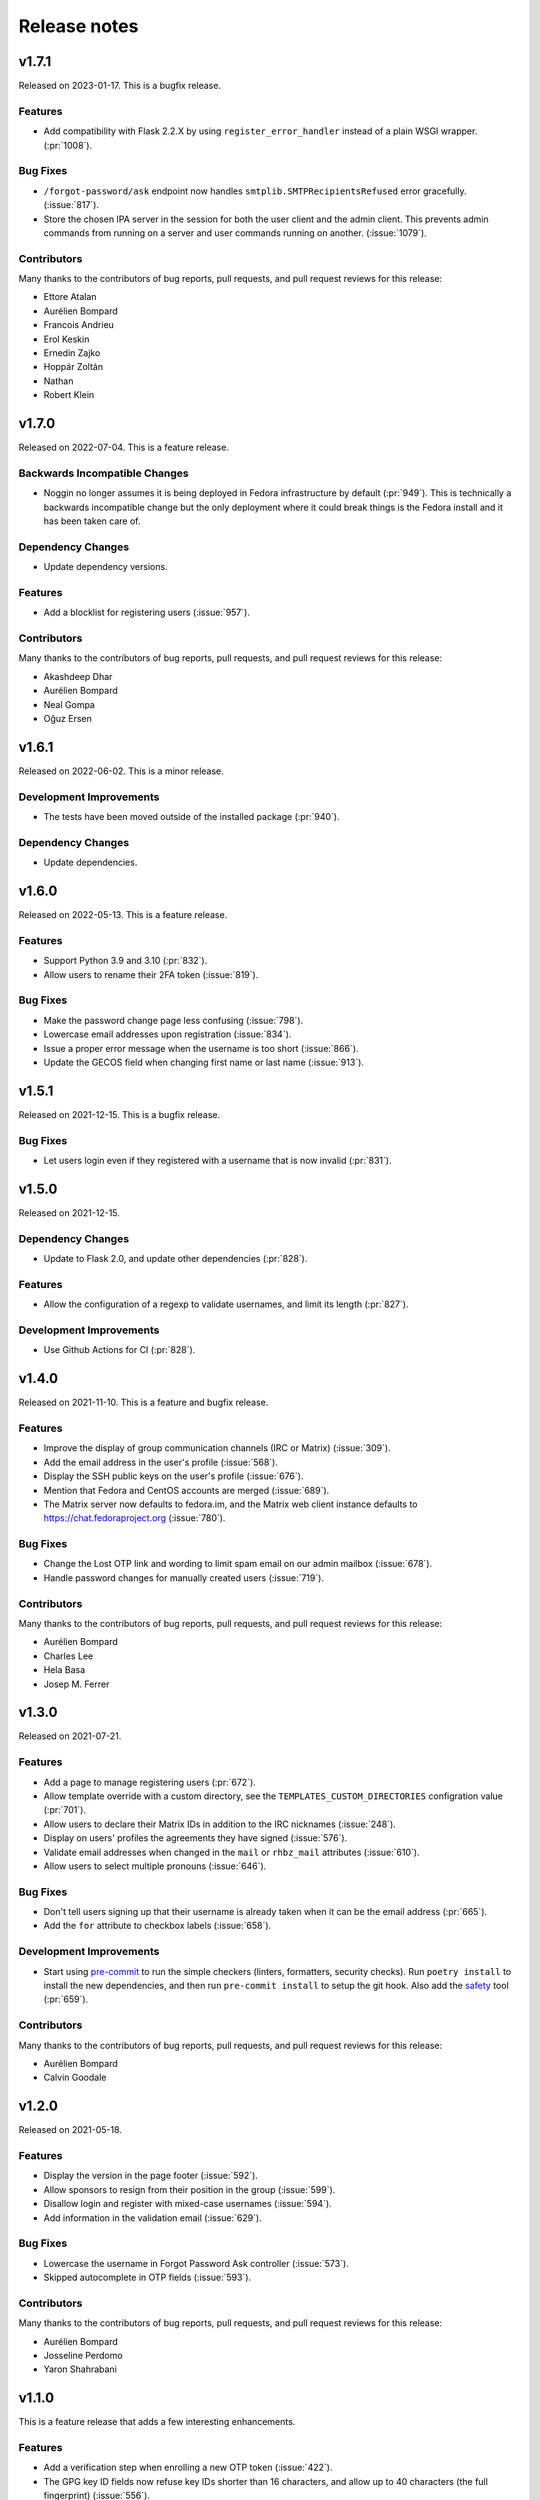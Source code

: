 =============
Release notes
=============

.. rstcheck: ignore_messages=Duplicate implicit target name

.. towncrier release notes start

v1.7.1
======

Released on 2023-01-17.
This is a bugfix release.

Features
^^^^^^^^

* Add compatibility with Flask 2.2.X by using ``register_error_handler``
  instead of a plain WSGI wrapper. (:pr:`1008`).

Bug Fixes
^^^^^^^^^

* ``/forgot-password/ask`` endpoint now handles ``smtplib.SMTPRecipientsRefused``
  error gracefully. (:issue:`817`).
* Store the chosen IPA server in the session for both the user client and the
  admin client. This prevents admin commands from running on a server and user
  commands running on another. (:issue:`1079`).

Contributors
^^^^^^^^^^^^

Many thanks to the contributors of bug reports, pull requests, and pull request
reviews for this release:

* Ettore Atalan
* Aurélien Bompard
* Francois Andrieu
* Erol Keskin
* Ernedin Zajko
* Hoppár Zoltán
* Nathan
* Robert Klein


v1.7.0
======

Released on 2022-07-04. This is a feature release.

Backwards Incompatible Changes
^^^^^^^^^^^^^^^^^^^^^^^^^^^^^^

* Noggin no longer assumes it is being deployed in Fedora infrastructure by
  default (:pr:`949`). This is technically a backwards incompatible change
  but the only deployment where it could break things is the Fedora install
  and it has been taken care of.

Dependency Changes
^^^^^^^^^^^^^^^^^^

* Update dependency versions.

Features
^^^^^^^^

* Add a blocklist for registering users (:issue:`957`).

Contributors
^^^^^^^^^^^^

Many thanks to the contributors of bug reports, pull requests, and pull request
reviews for this release:

* Akashdeep Dhar
* Aurélien Bompard
* Neal Gompa
* Oğuz Ersen


v1.6.1
======

Released on 2022-06-02.
This is a minor release.

Development Improvements
^^^^^^^^^^^^^^^^^^^^^^^^

* The tests have been moved outside of the installed package (:pr:`940`).

Dependency Changes
^^^^^^^^^^^^^^^^^^

* Update dependencies.


v1.6.0
======

Released on 2022-05-13. This is a feature release.

Features
^^^^^^^^

* Support Python 3.9 and 3.10 (:pr:`832`).
* Allow users to rename their 2FA token (:issue:`819`).

Bug Fixes
^^^^^^^^^

* Make the password change page less confusing (:issue:`798`).
* Lowercase email addresses upon registration (:issue:`834`).
* Issue a proper error message when the username is too short (:issue:`866`).
* Update the GECOS field when changing first name or last name (:issue:`913`).


v1.5.1
======

Released on 2021-12-15. This is a bugfix release.

Bug Fixes
^^^^^^^^^

* Let users login even if they registered with a username that is now invalid
  (:pr:`831`).


v1.5.0
======

Released on 2021-12-15.

Dependency Changes
^^^^^^^^^^^^^^^^^^

* Update to Flask 2.0, and update other dependencies (:pr:`828`).

Features
^^^^^^^^

* Allow the configuration of a regexp to validate usernames, and limit its
  length (:pr:`827`).

Development Improvements
^^^^^^^^^^^^^^^^^^^^^^^^

* Use Github Actions for CI (:pr:`828`).


v1.4.0
======

Released on 2021-11-10.
This is a feature and bugfix release.

Features
^^^^^^^^

* Improve the display of group communication channels (IRC or Matrix)
  (:issue:`309`).
* Add the email address in the user's profile (:issue:`568`).
* Display the SSH public keys on the user's profile (:issue:`676`).
* Mention that Fedora and CentOS accounts are merged (:issue:`689`).
* The Matrix server now defaults to fedora.im, and the Matrix web client
  instance defaults to https://chat.fedoraproject.org (:issue:`780`).

Bug Fixes
^^^^^^^^^

* Change the Lost OTP link and wording to limit spam email on our admin mailbox
  (:issue:`678`).
* Handle password changes for manually created users (:issue:`719`).

Contributors
^^^^^^^^^^^^

Many thanks to the contributors of bug reports, pull requests, and pull request
reviews for this release:

* Aurélien Bompard
* Charles Lee
* Hela Basa
* Josep M. Ferrer


v1.3.0
======

Released on 2021-07-21.

Features
^^^^^^^^

* Add a page to manage registering users (:pr:`672`).
* Allow template override with a custom directory, see the
  ``TEMPLATES_CUSTOM_DIRECTORIES`` configration value (:pr:`701`).
* Allow users to declare their Matrix IDs in addition to the IRC nicknames
  (:issue:`248`).
* Display on users' profiles the agreements they have signed (:issue:`576`).
* Validate email addresses when changed in the ``mail`` or ``rhbz_mail``
  attributes (:issue:`610`).
* Allow users to select multiple pronouns (:issue:`646`).

Bug Fixes
^^^^^^^^^

* Don't tell users signing up that their username is already taken when it can
  be the email address (:pr:`665`).
* Add the ``for`` attribute to checkbox labels (:issue:`658`).

Development Improvements
^^^^^^^^^^^^^^^^^^^^^^^^

* Start using `pre-commit <https://pre-commit.com/>`_ to run the simple
  checkers (linters, formatters, security checks). Run ``poetry install`` to
  install the new dependencies, and then run ``pre-commit install`` to setup
  the git hook. Also add the `safety <https://pyup.io/safety/>`_ tool
  (:pr:`659`).

Contributors
^^^^^^^^^^^^

Many thanks to the contributors of bug reports, pull requests, and pull request
reviews for this release:

* Aurélien Bompard
* Calvin Goodale


v1.2.0
======
Released on 2021-05-18.


Features
^^^^^^^^

* Display the version in the page footer (:issue:`592`).
* Allow sponsors to resign from their position in the group (:issue:`599`).
* Disallow login and register with mixed-case usernames (:issue:`594`).
* Add information in the validation email (:issue:`629`).

Bug Fixes
^^^^^^^^^

* Lowercase the username in Forgot Password Ask controller (:issue:`573`).
* Skipped autocomplete in OTP fields (:issue:`593`).

Contributors
^^^^^^^^^^^^

Many thanks to the contributors of bug reports, pull requests, and pull request
reviews for this release:

* Aurélien Bompard
* Josseline Perdomo
* Yaron Shahrabani


v1.1.0
======

This is a feature release that adds a few interesting enhancements.


Features
^^^^^^^^

* Add a verification step when enrolling a new OTP token (:issue:`422`).
* The GPG key ID fields now refuse key IDs shorter than 16 characters, and
  allow up to 40 characters (the full fingerprint) (:issue:`556`).
* Paginate the group members list (:issue:`580`).
* Handle separately OTP from password in UI (:issue:`572`).

Bug Fixes
^^^^^^^^^

* Start messages with capital letter (:pr:`521`).
* Show more than 100 users on /group/<groupname> (:pr:`550`).
* Fixed mailto href adding mailto in the template of the group (:pr:`581`).
* Indirect groups are now included in the user's group list (:issue:`560`).
* Redirect back to the original page after login (:issue:`574`).
* Fix the OTP QR code being displayed by default (:issue:`577`).

Documentation Improvements
^^^^^^^^^^^^^^^^^^^^^^^^^^

* Add rstcheck to check our rst files (:commit:`1c2205f`).
* Update the release docs (:commit:`96b08ea`).
* Fix code-block format in contributing docs (:pr:`595`).

Contributors
^^^^^^^^^^^^

Many thanks to the contributors of bug reports, pull requests, and pull request
reviews for this release:

* Aurélien Bompard
* Chenxiong Qi
* Josseline Perdomo
* Rafael Fontenelle
* Ryan Lerch
* Vipul Siddhartha


v1.0.0
======

This is a the first stable release, as deployed in production in the Fedora infrastructure
on March 24th 2021.


Contributors
^^^^^^^^^^^^

Many thanks to the contributors of bug reports, pull requests, and pull request
reviews for this release:

* Alain Reguera Delgado
* Aurélien Bompard
* Jan Kuparinen
* james02135
* Jean-Baptiste Holcroft
* Neal Gompa
* Nils Philippsen
* Rafael Fontenelle
* Ricky Tigg
* Ryan Lerch
* simmon
* Stephen Coady
